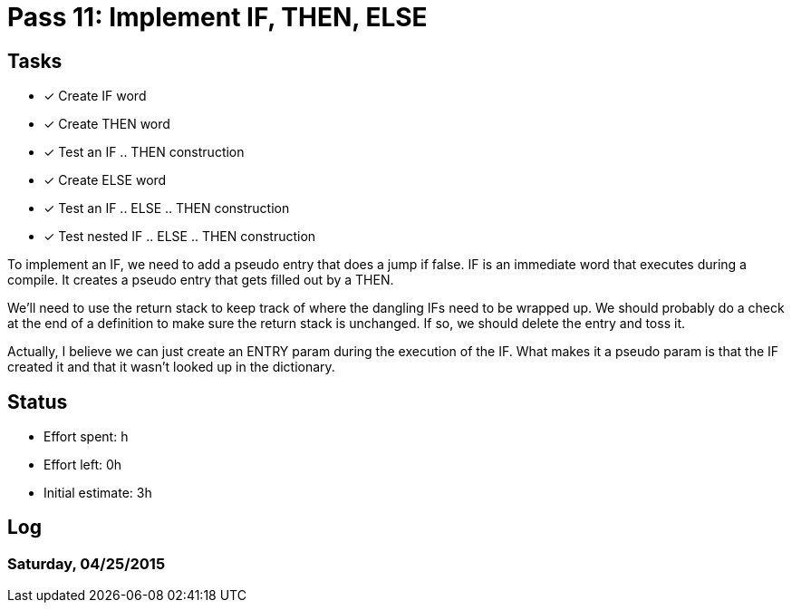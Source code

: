 = Pass 11: Implement IF, THEN, ELSE


== Tasks
- [x] Create IF word
- [x] Create THEN word
- [x] Test an IF .. THEN construction
- [x] Create ELSE word
- [x] Test an IF .. ELSE .. THEN construction
- [x] Test nested IF .. ELSE .. THEN construction

To implement an IF, we need to add a pseudo entry that does a jump if
false. IF is an immediate word that executes during a compile. It
creates a pseudo entry that gets filled out by a THEN.

We'll need to use the return stack to keep track of where the dangling
IFs need to be wrapped up. We should probably do a check at the end of
a definition to make sure the return stack is unchanged. If so, we
should delete the entry and toss it.

Actually, I believe we can just create an ENTRY param during the
execution of the IF. What makes it a pseudo param is that the IF
created it and that it wasn't looked up in the dictionary.

== Status
- Effort spent: h
- Effort left: 0h
- Initial estimate: 3h

== Log

=== Saturday, 04/25/2015
